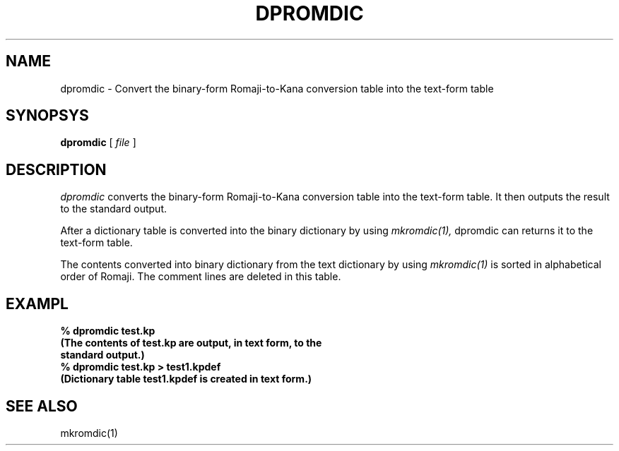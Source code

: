 .TH DPROMDIC 1 
.SH NAME
dpromdic \- Convert the binary-form Romaji-to-Kana conversion table into the text-form table
.SH SYNOPSYS
.B dpromdic
[
.I file
]
.SH DESCRIPTION
.PP
.I dpromdic
converts the binary-form Romaji-to-Kana conversion table into the text-form table.  It then outputs the result to the standard output. 
.PP
After a dictionary table is converted into the binary dictionary by using
.I mkromdic(1),
dpromdic can returns it to the text-form table.
.PP
The contents converted into binary dictionary from the text dictionary by using 
.I mkromdic(1)
is sorted in alphabetical order of Romaji.  The comment lines are deleted in this table.
.SH EXAMPL
.nf
.B
% dpromdic test.kp
.B
(The contents of test.kp are output, in text form, to the
.B
standard output.)
.B
% dpromdic test.kp > test1.kpdef
.B
(Dictionary table test1.kpdef is created in text form.)
.SH "SEE ALSO"
mkromdic(1)

.\" Copyright 1994 NEC Corporation, Tokyo, Japan.
.\"
.\" Permission to use, copy, modify, distribute and sell this software
.\" and its documentation for any purpose is hereby granted without
.\" fee, provided that the above copyright notice appear in all copies
.\" and that both that copyright notice and this permission notice
.\" appear in supporting documentation, and that the name of NEC
.\" Corporation not be used in advertising or publicity pertaining to
.\" distribution of the software without specific, written prior
.\" permission.  NEC Corporation makes no representations about the
.\" suitability of this software for any purpose.  It is provided "as
.\" is" without express or implied warranty.
.\"
.\" NEC CORPORATION DISCLAIMS ALL WARRANTIES WITH REGARD TO THIS SOFTWARE,
.\" INCLUDING ALL IMPLIED WARRANTIES OF MERCHANTABILITY AND FITNESS, IN 
.\" NO EVENT SHALL NEC CORPORATION BE LIABLE FOR ANY SPECIAL, INDIRECT OR
.\" CONSEQUENTIAL DAMAGES OR ANY DAMAGES WHATSOEVER RESULTING FROM LOSS OF 
.\" USE, DATA OR PROFITS, WHETHER IN AN ACTION OF CONTRACT, NEGLIGENCE OR 
.\" OTHER TORTUOUS ACTION, ARISING OUT OF OR IN CONNECTION WITH THE USE OR 
.\" PERFORMANCE OF THIS SOFTWARE. 
.\"
.\" $Id: dpromdic.man,v 1.1.1.1 2002/10/19 08:27:34 aida_s Exp $
